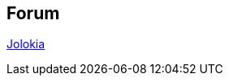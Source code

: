 ////
  Copyright 2009-2023 Roland Huss

  Licensed under the Apache License, Version 2.0 (the "License");
  you may not use this file except in compliance with the License.
  You may obtain a copy of the License at

        http://www.apache.org/licenses/LICENSE-2.0

  Unless required by applicable law or agreed to in writing, software
  distributed under the License is distributed on an "AS IS" BASIS,
  WITHOUT WARRANTIES OR CONDITIONS OF ANY KIND, either express or implied.
  See the License for the specific language governing permissions and
  limitations under the License.
////

== Forum

[#nabblelink]
https://jolokia.963608.n3.nabble.com/[Jolokia,role=externalLink]

// TODO: dead link
// <script src="http://jolokia.963608.n3.nabble.com/embed/f1377287" type="text/javascript"></script>
